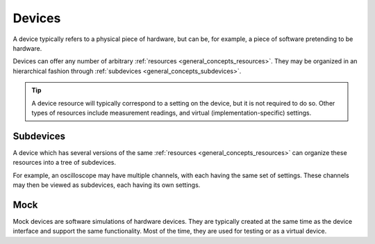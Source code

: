 .. _general_concepts_devices:

#######
Devices
#######

A device typically refers to a physical piece of hardware, but can be, for example, a piece of software pretending to be hardware.

Devices can offer any number of arbitrary :ref:`resources <general_concepts_resources>`. They may be organized in an hierarchical fashion through :ref:`subdevices <general_concepts_subdevices>`. 

.. tip::
   A device resource will typically correspond to a setting on the device, but it is not required to do so. Other types of resources include measurement readings, and virtual (implementation-specific) settings.

.. _general_concepts_subdevices:

Subdevices
**********

A device which has several versions of the same :ref:`resources <general_concepts_resources>` can organize these resources into a tree of subdevices.

For example, an oscilloscope may have multiple channels, with each having the same set of settings. These channels may then be viewed as subdevices, each having its own settings.

.. seealso:: :ref:`device_config_resources`

Mock
****

Mock devices are software simulations of hardware devices. They are typically created at the same time as the device interface and support the same functionality. Most of the time, they are used for testing or as a virtual device.
